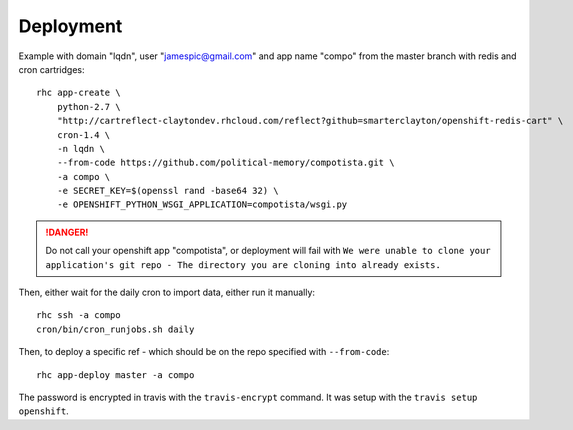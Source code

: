 Deployment
~~~~~~~~~~

Example with domain "lqdn", user "jamespic@gmail.com" and app name "compo" from
the master branch with redis and cron cartridges::

    rhc app-create \
        python-2.7 \
        "http://cartreflect-claytondev.rhcloud.com/reflect?github=smarterclayton/openshift-redis-cart" \
        cron-1.4 \
        -n lqdn \
        --from-code https://github.com/political-memory/compotista.git \
        -a compo \
        -e SECRET_KEY=$(openssl rand -base64 32) \
        -e OPENSHIFT_PYTHON_WSGI_APPLICATION=compotista/wsgi.py

.. danger:: Do not call your openshift app "compotista", or deployment will
            fail with ``We were unable to clone your application's git repo -
            The directory you are cloning into already exists.``

Then, either wait for the daily cron to import data, either run it manually::

    rhc ssh -a compo
    cron/bin/cron_runjobs.sh daily

Then, to deploy a specific ref - which should be on the repo specified with
``--from-code``::

    rhc app-deploy master -a compo

The password is encrypted in travis with the ``travis-encrypt`` command. It was
setup with the ``travis setup openshift``.
